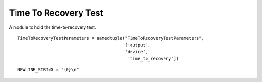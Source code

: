 Time To Recovery Test
=====================

A module to hold the time-to-recovery test.

::

    TimeToRecoveryTestParameters = namedtuple("TimeToRecoveryTestParameters",
                                              ['output',
                                              'device',
                                               'time_to_recovery'])
    
    

::

    NEWLINE_STRING = "{0}\n"
    
    



.. uml::

   BaseClass <|-- TimeToRecoveryTest

.. module:: apetools.tools.timetorecoverytest
.. autosummary::
   :toctree: api

   TimeToRecoveryTest
   TimeToRecoveryTest.device
   TimeToRecoveryTest.output    
   TimeToRecoveryTest.time_to_recovery
   TimeToRecoveryTest.run
   TimeToRecoveryTest.save_data
   TimeToRecoveryTest.log_message

